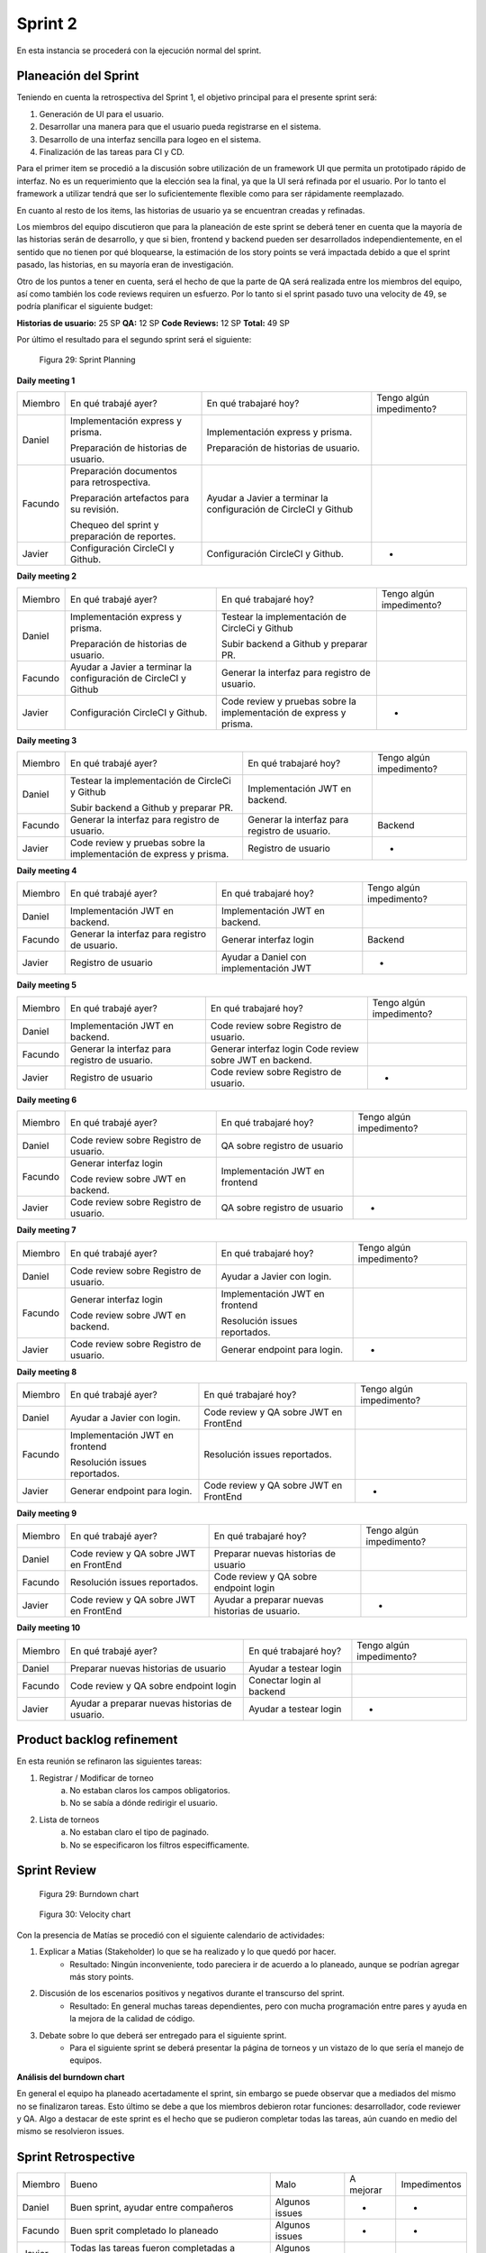 .. raw:: PDF

    PageBreak

Sprint 2
--------

En esta instancia se procederá con la ejecución normal del sprint.

Planeación del Sprint
#####################

Teniendo en cuenta la retrospectiva del Sprint 1, el objetivo principal para el presente sprint será:

1. Generación de UI para el usuario.
2. Desarrollar una manera para que el usuario pueda registrarse en el sistema.
3. Desarrollo de una interfaz sencilla para logeo en el sistema.
4. Finalización de las tareas para CI y CD.

Para el primer item se procedió a la discusión sobre utilización de un framework UI que permita
un prototipado rápido de interfaz. No es un requerimiento que la elección sea la final, ya que 
la UI será refinada por el usuario. Por lo tanto el framework a utilizar tendrá que ser lo suficientemente
flexible como para ser rápidamente reemplazado.

En cuanto al resto de los items, las historias de usuario ya se encuentran creadas y refinadas.

Los miembros del equipo discutieron que para la planeación de este sprint se deberá tener en cuenta
que la mayoría de las historias serán de desarrollo, y que si bien, frontend y backend pueden ser
desarrollados independientemente, en el sentido que no tienen por qué bloquearse, la estimación de los
story points se verá impactada debido a que el sprint pasado, las historias, en su mayoría eran de investigación.

Otro de los puntos a tener en cuenta, será el hecho de que la parte de QA será realizada entre los miembros del equipo,
así como también los code reviews requiren un esfuerzo. Por lo tanto si el sprint pasado tuvo una velocity de 49, se podría planificar 
el siguiente budget:

**Historias de usuario:** 25 SP 
**QA:** 12 SP 
**Code Reviews:** 12 SP
**Total:** 49 SP


Por último el resultado para el segundo sprint será el siguiente:


.. figure:: pictures/sprint2/planned.png
  :scale: 250%
  :alt: Sprint Planning

  Figura 29: Sprint Planning

**Daily meeting 1**

.. class:: meeting

+---------+-----------------------------------------------+------------------------------------------------------------------+--------------------------+
| Miembro | En qué trabajé ayer?                          | En qué trabajaré hoy?                                            | Tengo algún impedimento? |
+---------+-----------------------------------------------+------------------------------------------------------------------+--------------------------+
| Daniel  | Implementación express y prisma.              | Implementación express y prisma.                                 |                          |
|         |                                               |                                                                  |                          |
|         | Preparación de historias de usuario.          | Preparación de historias de usuario.                             |                          |
+---------+-----------------------------------------------+------------------------------------------------------------------+--------------------------+
| Facundo | Preparación documentos para retrospectiva.    | Ayudar a Javier a terminar la configuración de CircleCI y Github |                          |
|         |                                               |                                                                  |                          |
|         |                                               |                                                                  |                          |
|         | Preparación artefactos para su revisión.      |                                                                  |                          |
|         |                                               |                                                                  |                          |
|         |                                               |                                                                  |                          |
|         | Chequeo del sprint y preparación de reportes. |                                                                  |                          |
+---------+-----------------------------------------------+------------------------------------------------------------------+--------------------------+
| Javier  | Configuración CircleCI y Github.              | Configuración CircleCI y Github.                                 |             -            |
+---------+-----------------------------------------------+------------------------------------------------------------------+--------------------------+

**Daily meeting 2**

.. class:: meeting

+---------+------------------------------------------------------------------+--------------------------------------------------------------------------+--------------------------+
| Miembro | En qué trabajé ayer?                                             | En qué trabajaré hoy?                                                    | Tengo algún impedimento? |
+---------+------------------------------------------------------------------+--------------------------------------------------------------------------+--------------------------+
| Daniel  | Implementación express y prisma.                                 | Testear la implementación de CircleCi y Github                           |                          |
|         |                                                                  |                                                                          |                          |
|         | Preparación de historias de usuario.                             | Subir backend a Github y preparar PR.                                    |                          |
+---------+------------------------------------------------------------------+--------------------------------------------------------------------------+--------------------------+
| Facundo | Ayudar a Javier a terminar la configuración de CircleCI y Github | Generar la interfaz para registro de usuario.                            |                          |
+---------+------------------------------------------------------------------+--------------------------------------------------------------------------+--------------------------+
| Javier  | Configuración CircleCI y Github.                                 | Code review y pruebas sobre la implementación de express y prisma.       |             -            |
+---------+------------------------------------------------------------------+--------------------------------------------------------------------------+--------------------------+

**Daily meeting 3**

.. class:: meeting

+---------+--------------------------------------------------------------------+-----------------------------------------------+--------------------------+
| Miembro | En qué trabajé ayer?                                               | En qué trabajaré hoy?                         | Tengo algún impedimento? |
+---------+--------------------------------------------------------------------+-----------------------------------------------+--------------------------+
| Daniel  | Testear la implementación de CircleCi y Github                     | Implementación JWT en backend.                |                          |
|         |                                                                    |                                               |                          |
|         |                                                                    |                                               |                          |
|         | Subir backend a Github y preparar PR.                              |                                               |                          |
+---------+--------------------------------------------------------------------+-----------------------------------------------+--------------------------+
| Facundo | Generar la interfaz para registro de usuario.                      | Generar la interfaz para registro de usuario. |          Backend         |
+---------+--------------------------------------------------------------------+-----------------------------------------------+--------------------------+
| Javier  | Code review y pruebas sobre la implementación de express y prisma. | Registro de usuario                           |             -            |
+---------+--------------------------------------------------------------------+-----------------------------------------------+--------------------------+

**Daily meeting 4**

.. class:: meeting

+---------+-----------------------------------------------+----------------------------------------+--------------------------+
| Miembro | En qué trabajé ayer?                          | En qué trabajaré hoy?                  | Tengo algún impedimento? |
+---------+-----------------------------------------------+----------------------------------------+--------------------------+
| Daniel  | Implementación JWT en backend.                | Implementación JWT en backend.         |                          |
+---------+-----------------------------------------------+----------------------------------------+--------------------------+
| Facundo | Generar la interfaz para registro de usuario. | Generar interfaz login                 |          Backend         |
+---------+-----------------------------------------------+----------------------------------------+--------------------------+
| Javier  | Registro de usuario                           | Ayudar a Daniel con implementación JWT |             -            |
+---------+-----------------------------------------------+----------------------------------------+--------------------------+

**Daily meeting 5**

.. class:: meeting

+---------+-----------------------------------------------+----------------------------------------+--------------------------+
| Miembro | En qué trabajé ayer?                          | En qué trabajaré hoy?                  | Tengo algún impedimento? |
+---------+-----------------------------------------------+----------------------------------------+--------------------------+
| Daniel  | Implementación JWT en backend.                | Code review sobre Registro de usuario. |                          |
+---------+-----------------------------------------------+----------------------------------------+--------------------------+
| Facundo | Generar la interfaz para registro de usuario. | Generar interfaz login                 |                          |
|         |                                               | Code review sobre JWT en backend.      |                          |
+---------+-----------------------------------------------+----------------------------------------+--------------------------+
| Javier  | Registro de usuario                           | Code review sobre Registro de usuario. |             -            |
+---------+-----------------------------------------------+----------------------------------------+--------------------------+

**Daily meeting 6**

.. class:: meeting

+---------+----------------------------------------+--------------------------------+--------------------------+
| Miembro | En qué trabajé ayer?                   | En qué trabajaré hoy?          | Tengo algún impedimento? |
+---------+----------------------------------------+--------------------------------+--------------------------+
| Daniel  | Code review sobre Registro de usuario. | QA sobre registro de usuario   |                          |
+---------+----------------------------------------+--------------------------------+--------------------------+
| Facundo | Generar interfaz login                 | Implementación JWT en frontend |                          |
|         |                                        |                                |                          |
|         | Code review sobre JWT en backend.      |                                |                          |
+---------+----------------------------------------+--------------------------------+--------------------------+
| Javier  | Code review sobre Registro de usuario. | QA sobre registro de usuario   |             -            |
+---------+----------------------------------------+--------------------------------+--------------------------+

**Daily meeting 7**

.. class:: meeting

+---------+----------------------------------------+--------------------------------+--------------------------+
| Miembro | En qué trabajé ayer?                   | En qué trabajaré hoy?          | Tengo algún impedimento? |
+---------+----------------------------------------+--------------------------------+--------------------------+
| Daniel  | Code review sobre Registro de usuario. | Ayudar a Javier con login.     |                          |
+---------+----------------------------------------+--------------------------------+--------------------------+
| Facundo | Generar interfaz login                 | Implementación JWT en frontend |                          |
|         |                                        |                                |                          |
|         | Code review sobre JWT en backend.      | Resolución issues reportados.  |                          |
+---------+----------------------------------------+--------------------------------+--------------------------+
| Javier  | Code review sobre Registro de usuario. | Generar endpoint para login.   |             -            |
+---------+----------------------------------------+--------------------------------+--------------------------+

**Daily meeting 8**

.. class:: meeting

+---------+--------------------------------+----------------------------------------+--------------------------+
| Miembro | En qué trabajé ayer?           | En qué trabajaré hoy?                  | Tengo algún impedimento? |
+---------+--------------------------------+----------------------------------------+--------------------------+
| Daniel  | Ayudar a Javier con login.     | Code review y QA sobre JWT en FrontEnd |                          |
+---------+--------------------------------+----------------------------------------+--------------------------+
| Facundo | Implementación JWT en frontend | Resolución issues reportados.          |                          |
|         |                                |                                        |                          |
|         |                                |                                        |                          |
|         | Resolución issues reportados.  |                                        |                          |
+---------+--------------------------------+----------------------------------------+--------------------------+
| Javier  | Generar endpoint para login.   | Code review y QA sobre JWT en FrontEnd |             -            |
+---------+--------------------------------+----------------------------------------+--------------------------+

**Daily meeting 9**

.. class:: meeting

+---------+----------------------------------------+------------------------------------------------+--------------------------+
| Miembro | En qué trabajé ayer?                   | En qué trabajaré hoy?                          | Tengo algún impedimento? |
+---------+----------------------------------------+------------------------------------------------+--------------------------+
| Daniel  | Code review y QA sobre JWT en FrontEnd | Preparar nuevas historias de usuario           |                          |
+---------+----------------------------------------+------------------------------------------------+--------------------------+
| Facundo | Resolución issues reportados.          | Code review y QA sobre endpoint login          |                          |
+---------+----------------------------------------+------------------------------------------------+--------------------------+
| Javier  | Code review y QA sobre JWT en FrontEnd | Ayudar a preparar nuevas historias de usuario. |             -            |
+---------+----------------------------------------+------------------------------------------------+--------------------------+

**Daily meeting 10**

.. class:: meeting

+---------+------------------------------------------------+---------------------------+--------------------------+
| Miembro | En qué trabajé ayer?                           | En qué trabajaré hoy?     | Tengo algún impedimento? |
+---------+------------------------------------------------+---------------------------+--------------------------+
| Daniel  | Preparar nuevas historias de usuario           | Ayudar a testear login    |                          |
+---------+------------------------------------------------+---------------------------+--------------------------+
| Facundo | Code review y QA sobre endpoint login          | Conectar login al backend |                          |
+---------+------------------------------------------------+---------------------------+--------------------------+
| Javier  | Ayudar a preparar nuevas historias de usuario. | Ayudar a testear login    |             -            |
+---------+------------------------------------------------+---------------------------+--------------------------+




Product backlog refinement
##########################

En esta reunión se refinaron las siguientes tareas:

1. Registrar / Modificar de torneo
    a. No estaban claros los campos obligatorios.
    b. No se sabía a dónde redirigir el usuario.

2. Lista de torneos
    a. No estaban claro el tipo de paginado.
    b. No se especificaron los filtros especifficamente.

.. raw:: PDF

    PageBreak

Sprint Review
#############

.. figure:: pictures/sprint2/burndown-chart.png
  :scale: 100%
  :alt: Burndown chart

  Figura 29: Burndown chart

.. figure:: pictures/sprint2/velocity.png
  :scale: 150%
  :alt: Velocity chart

  Figura 30: Velocity chart

Con la presencia de Matías se procedió con el siguiente calendario de actividades:

1. Explicar a Matias (Stakeholder) lo que se ha realizado y lo que quedó por hacer.
    - Resultado: Ningún inconveniente, todo pareciera ir de acuerdo a lo planeado, aunque se podrían agregar más story points.
2. Discusión de los escenarios positivos y negativos durante el transcurso del sprint.
    - Resultado: En general muchas tareas dependientes, pero con mucha programación entre pares y ayuda en la mejora de la calidad de código.
3. Debate sobre lo que deberá ser entregado para el siguiente sprint.
    - Para el siguiente sprint se deberá presentar la página de torneos y un vistazo de lo que sería el manejo de equipos.

**Análisis del burndown chart**

En general el equipo ha planeado acertadamente el sprint, sin embargo se puede observar que a mediados del mismo no se finalizaron tareas. Esto último
se debe a que los miembros debieron rotar funciones: desarrollador, code reviewer y QA. Algo a destacar de este sprint es el hecho que se pudieron completar 
todas las tareas, aún cuando en medio del mismo se resolvieron issues.

Sprint Retrospective
####################

.. class:: retro

+---------+----------------------------------------------+----------------+-----------+--------------+
| Miembro | Bueno                                        | Malo           | A mejorar | Impedimentos |
+---------+----------------------------------------------+----------------+-----------+--------------+
| Daniel  | Buen sprint, ayudar entre compañeros         | Algunos issues | -         | -            |
+---------+----------------------------------------------+----------------+-----------+--------------+
| Facundo | Buen sprit completado lo planeado            | Algunos issues | -         | -            |
+---------+----------------------------------------------+----------------+-----------+--------------+
| Javier  | Todas las tareas fueron completadas a tiempo | Algunos issues | -         | -            |
+---------+----------------------------------------------+----------------+-----------+--------------+

.. raw:: PDF

    PageBreak
    
Repaso del backlog actual

.. figure:: pictures/sprint2/backlog.png
  :scale: 200%
  :alt: Backlog actualizado

  Figura 31: Backlog actualizado


**Conclusiones al finalizar la reunión:**

1. Sprint sano, una buena velocity en términos generales aunque se podria planificar y entregar más story points.
2. Los issues reportados se encontraron y resolvieron a tiempo.

**Lista de issues**

.. figure:: pictures/sprint2/issues.png
  :scale: 200%
  :alt: Backlog actualizado

  Figura 32: Lista de issues

.. raw:: PDF

    PageBreak